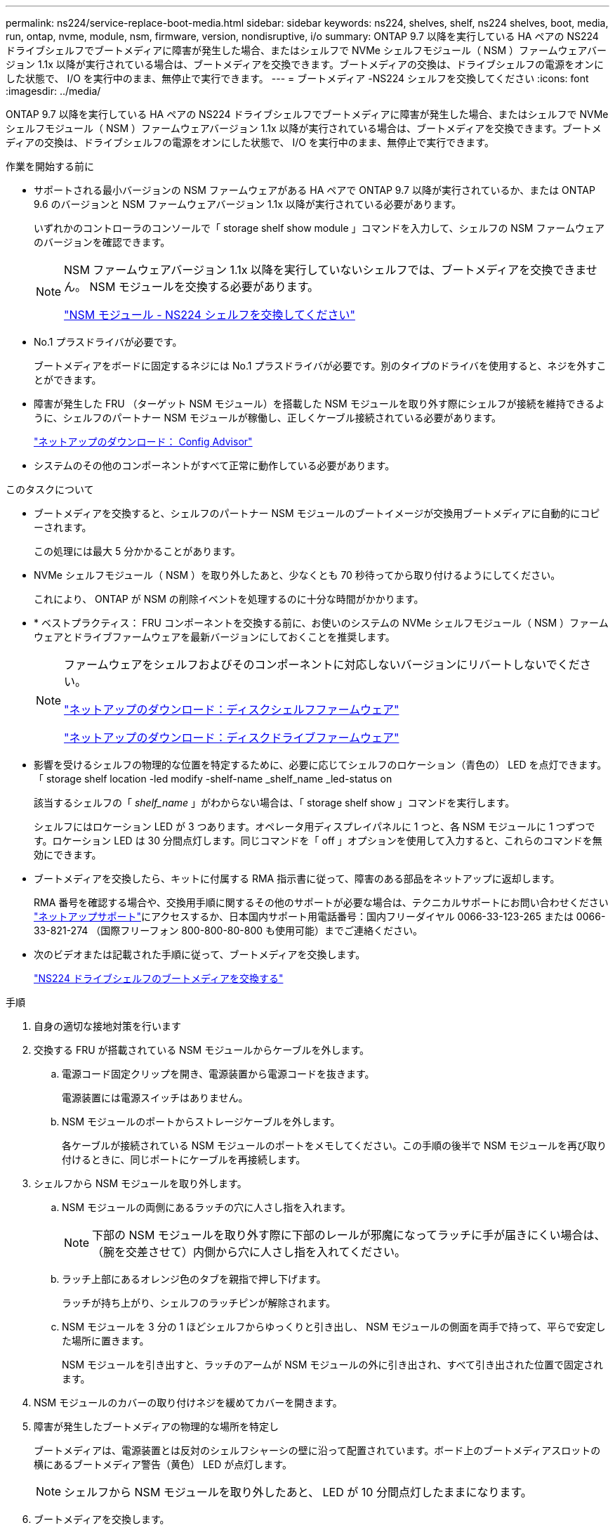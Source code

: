 ---
permalink: ns224/service-replace-boot-media.html 
sidebar: sidebar 
keywords: ns224, shelves, shelf, ns224 shelves, boot, media, run, ontap, nvme, module, nsm, firmware, version, nondisruptive, i/o 
summary: ONTAP 9.7 以降を実行している HA ペアの NS224 ドライブシェルフでブートメディアに障害が発生した場合、またはシェルフで NVMe シェルフモジュール（ NSM ）ファームウェアバージョン 1.1x 以降が実行されている場合は、ブートメディアを交換できます。ブートメディアの交換は、ドライブシェルフの電源をオンにした状態で、 I/O を実行中のまま、無停止で実行できます。 
---
= ブートメディア -NS224 シェルフを交換してください
:icons: font
:imagesdir: ../media/


[role="lead"]
ONTAP 9.7 以降を実行している HA ペアの NS224 ドライブシェルフでブートメディアに障害が発生した場合、またはシェルフで NVMe シェルフモジュール（ NSM ）ファームウェアバージョン 1.1x 以降が実行されている場合は、ブートメディアを交換できます。ブートメディアの交換は、ドライブシェルフの電源をオンにした状態で、 I/O を実行中のまま、無停止で実行できます。

.作業を開始する前に
* サポートされる最小バージョンの NSM ファームウェアがある HA ペアで ONTAP 9.7 以降が実行されているか、または ONTAP 9.6 のバージョンと NSM ファームウェアバージョン 1.1x 以降が実行されている必要があります。
+
いずれかのコントローラのコンソールで「 storage shelf show module 」コマンドを入力して、シェルフの NSM ファームウェアのバージョンを確認できます。

+
[NOTE]
====
NSM ファームウェアバージョン 1.1x 以降を実行していないシェルフでは、ブートメディアを交換できません。 NSM モジュールを交換する必要があります。

link:service-replace-nsm100.html["NSM モジュール - NS224 シェルフを交換してください"^]

====
* No.1 プラスドライバが必要です。
+
ブートメディアをボードに固定するネジには No.1 プラスドライバが必要です。別のタイプのドライバを使用すると、ネジを外すことができます。

* 障害が発生した FRU （ターゲット NSM モジュール）を搭載した NSM モジュールを取り外す際にシェルフが接続を維持できるように、シェルフのパートナー NSM モジュールが稼働し、正しくケーブル接続されている必要があります。
+
https://mysupport.netapp.com/site/tools/tool-eula/activeiq-configadvisor["ネットアップのダウンロード： Config Advisor"^]

* システムのその他のコンポーネントがすべて正常に動作している必要があります。


.このタスクについて
* ブートメディアを交換すると、シェルフのパートナー NSM モジュールのブートイメージが交換用ブートメディアに自動的にコピーされます。
+
この処理には最大 5 分かかることがあります。

* NVMe シェルフモジュール（ NSM ）を取り外したあと、少なくとも 70 秒待ってから取り付けるようにしてください。
+
これにより、 ONTAP が NSM の削除イベントを処理するのに十分な時間がかかります。

* * ベストプラクティス： FRU コンポーネントを交換する前に、お使いのシステムの NVMe シェルフモジュール（ NSM ）ファームウェアとドライブファームウェアを最新バージョンにしておくことを推奨します。
+
[NOTE]
====
ファームウェアをシェルフおよびそのコンポーネントに対応しないバージョンにリバートしないでください。

https://mysupport.netapp.com/site/downloads/firmware/disk-shelf-firmware["ネットアップのダウンロード：ディスクシェルフファームウェア"^]

https://mysupport.netapp.com/site/downloads/firmware/disk-drive-firmware["ネットアップのダウンロード：ディスクドライブファームウェア"^]

====
* 影響を受けるシェルフの物理的な位置を特定するために、必要に応じてシェルフのロケーション（青色の） LED を点灯できます。「 storage shelf location -led modify -shelf-name _shelf_name _led-status on
+
該当するシェルフの「 _shelf_name_ 」がわからない場合は、「 storage shelf show 」コマンドを実行します。

+
シェルフにはロケーション LED が 3 つあります。オペレータ用ディスプレイパネルに 1 つと、各 NSM モジュールに 1 つずつです。ロケーション LED は 30 分間点灯します。同じコマンドを「 off 」オプションを使用して入力すると、これらのコマンドを無効にできます。

* ブートメディアを交換したら、キットに付属する RMA 指示書に従って、障害のある部品をネットアップに返却します。
+
RMA 番号を確認する場合や、交換用手順に関するその他のサポートが必要な場合は、テクニカルサポートにお問い合わせください https://mysupport.netapp.com/site/global/dashboard["ネットアップサポート"^]にアクセスするか、日本国内サポート用電話番号：国内フリーダイヤル 0066-33-123-265 または 0066-33-821-274 （国際フリーフォン 800-800-80-800 も使用可能）までご連絡ください。

* 次のビデオまたは記載された手順に従って、ブートメディアを交換します。
+
https://netapp.hosted.panopto.com/Panopto/Pages/Embed.aspx?id=20ed85f9-1f80-4e0e-9219-ab4600070d8a["NS224 ドライブシェルフのブートメディアを交換する"^]



.手順
. 自身の適切な接地対策を行います
. 交換する FRU が搭載されている NSM モジュールからケーブルを外します。
+
.. 電源コード固定クリップを開き、電源装置から電源コードを抜きます。
+
電源装置には電源スイッチはありません。

.. NSM モジュールのポートからストレージケーブルを外します。
+
各ケーブルが接続されている NSM モジュールのポートをメモしてください。この手順の後半で NSM モジュールを再び取り付けるときに、同じポートにケーブルを再接続します。



. シェルフから NSM モジュールを取り外します。
+
.. NSM モジュールの両側にあるラッチの穴に人さし指を入れます。
+

NOTE: 下部の NSM モジュールを取り外す際に下部のレールが邪魔になってラッチに手が届きにくい場合は、（腕を交差させて）内側から穴に人さし指を入れてください。

.. ラッチ上部にあるオレンジ色のタブを親指で押し下げます。
+
ラッチが持ち上がり、シェルフのラッチピンが解除されます。

.. NSM モジュールを 3 分の 1 ほどシェルフからゆっくりと引き出し、 NSM モジュールの側面を両手で持って、平らで安定した場所に置きます。
+
NSM モジュールを引き出すと、ラッチのアームが NSM モジュールの外に引き出され、すべて引き出された位置で固定されます。



. NSM モジュールのカバーの取り付けネジを緩めてカバーを開きます。
. 障害が発生したブートメディアの物理的な場所を特定し
+
ブートメディアは、電源装置とは反対のシェルフシャーシの壁に沿って配置されています。ボード上のブートメディアスロットの横にあるブートメディア警告（黄色） LED が点灯します。

+

NOTE: シェルフから NSM モジュールを取り外したあと、 LED が 10 分間点灯したままになります。

. ブートメディアを交換します。
+
.. No.1 プラスドライバを使用して、ブートメディアの下部（ノッチ付き）をボードに固定しているネジを慎重に取り外します。
.. ノッチ付き端を少し上に回転させ、ソケットから外れるまでゆっくりと手前に引き出して、ブートメディアを取り外します。
+
ブートメディアは、親指と人差し指で端のノッチに置くことで保持できます

.. 静電気防止用バッグからブートメディアを取り出します。
.. 交換用ブートメディアが正しい向きでソケットに完全に装着されるまで、ソケットにゆっくりと押し込みます。
+
ブートメディアは、親指と人差し指で端のノッチに置くことで保持できますヒートシンクの側面が上向きになっていることを確認します。

+
正しく装着され、ブートメディアをブートすると、ネジでまだ固定されていないため、ブートメディアのノッチ付きの端がボードから斜めになります。

.. ブートメディアのノッチ付きの端を挿入してそっと押し下げ、ドライバでネジを締めてブートメディアを所定の位置に固定します。
+

NOTE: ネジはブートメディアを所定の位置に固定できるだけで締めすぎないように締めます。



. NSM モジュールのカバーを閉じ、取り付けネジを締めます。
. NSM モジュールをシェルフに再び取り付けます。
+
.. ラッチのアームがすべて引き出された位置で固定されていることを確認します。
.. NSM モジュールの重量がシェルフによって完全に支えられるまで、両手でゆっくりと NSM モジュールをシェルフにスライドさせます。
.. NSM モジュールをシェルフの奥（シェルフの背面から約 1.27cm ）に止まるまで押し込みます。
+
（ラッチのアームの）穴の手前にあるオレンジ色のタブに親指を置くと、 NSM モジュールを押し込むことができます。

.. NSM モジュールの両側にあるラッチの穴に人さし指を入れます。
+

NOTE: 下部の NSM モジュールを挿入する際に下部のレールが邪魔になってラッチに手が届きにくい場合は、（腕を交差させて）内側から穴に人さし指を入れてください。

.. ラッチ上部にあるオレンジ色のタブを親指で押し下げます。
.. ラッチが止まるまでゆっくりと押し込みます。
.. ラッチの上部から親指を離し、ラッチが完全に固定されるまで押し続けます。
+
NSM モジュールをシェルフに完全に挿入し、シェルフの端と同一平面になるようにしてください。



. NSM モジュールにケーブルを再接続します。
+
.. ストレージケーブルを同じ 2 つの NSM モジュールのポートに再接続します。
+
ケーブルは、コネクタのプルタブを上に向けて挿入します。ケーブルを正しく挿入すると、カチッという音がして所定の位置に収まります。

.. 電源装置に電源コードを再接続し、電源コード固定クリップを使用して電源コードを固定します。
+
電源装置が正常に動作している場合は、 LED が緑色に点灯します。

+
また、両方の NSM モジュールのポートの LNK （緑） LED が点灯します。LNK LED が点灯しない場合は、ケーブルを取り付け直します。



. 障害が発生したブートメディアを搭載した NSM モジュールおよびシェルフのオペレータ用ディスプレイパネルにある警告（黄色） LED が点灯していないことを確認します。
+
警告 LED が消灯するまで 5 ~ 10 分かかることがあります。NSM モジュールをリブートし、ブートメディアイメージのコピーが完了するまでにかかる時間です。

+
障害 LED が点灯したままの場合は、ブートメディアが正しく装着されていないか、別の問題がある可能性があるため、テクニカルサポートにお問い合わせください。

. Active IQ Config Advisor を実行して、 NSM モジュールが正しくケーブル接続されていることを確認します。
+
ケーブル接続エラーが発生した場合は、表示される対処方法に従ってください。

+
https://mysupport.netapp.com/site/tools/tool-eula/activeiq-configadvisor["ネットアップのダウンロード： Config Advisor"^]


